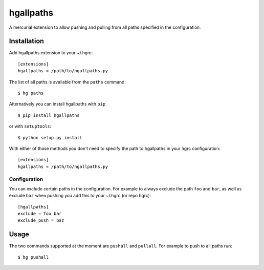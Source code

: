 ============
 hgallpaths
============

A mercurial extension to allow pushing and pulling from all paths specified in
the configuration.

Installation
============

Add hgallpaths extension to your ~/.hgrc::

  [extensions]
  hgallpaths = /path/to/hgallpaths.py

The list of all paths is available from the ``paths`` command::

  $ hg paths


Alternatively you can install hgallpaths with ``pip``::

  $ pip install hgallpaths

or with ``setuptools``::

  $ python setup.py install

With either of those methods you don't need to specify the path to hgallpaths
in your hgrc configuration::

  [extensions]
  hgallpaths = /path/to/hgallpaths.py


Configuration
-------------

You can exclude certain paths in the configuration. For example to always
exclude the path ``foo`` and ``bar``, as well as exclude ``baz`` when pushing
you add this to your ~/.hgrc (or repo hgrc)::

  [hgallpaths]
  exclude = foo bar
  exclude_push = baz

Usage
=====

The two commands supported at the moment are ``pushall`` and ``pullall``. For
example to push to all paths run::

  $ hg pushall
